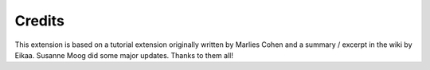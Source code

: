 ﻿

.. ==================================================
.. FOR YOUR INFORMATION
.. --------------------------------------------------
.. -*- coding: utf-8 -*- with BOM.

.. ==================================================
.. DEFINE SOME TEXTROLES
.. --------------------------------------------------
.. role::   underline
.. role::   typoscript(code)
.. role::   ts(typoscript)
   :class:  typoscript
.. role::   php(code)


Credits
^^^^^^^

This extension is based on a tutorial extension originally written by
Marlies Cohen and a summary / excerpt in the wiki by Eikaa. Susanne
Moog did some major updates. Thanks to them all!

